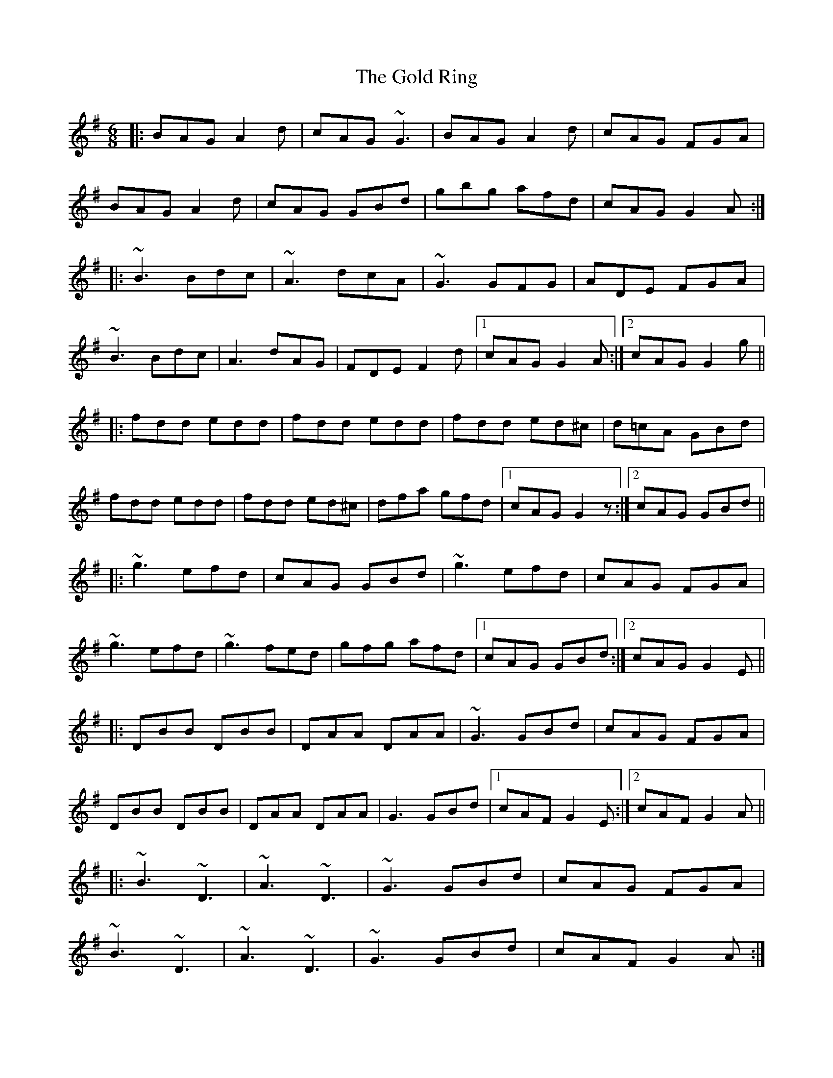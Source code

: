 X: 15668
T: Gold Ring, The
R: jig
M: 6/8
K: Gmajor
|:BAG A2d|cAG ~G3|BAG A2d|cAG FGA|
BAG A2d|cAG GBd|gbg afd|cAG G2A:|
|:~B3 Bdc|~A3 dcA|~G3 GFG|ADE FGA|
~B3 Bdc|A3 dAG|FDE F2d|1 cAG G2A:|2 cAG G2g||
|:fdd edd|fdd edd|fdd ed^c|d=cA GBd|
fdd edd|fdd ed^c|dfa gfd|1 cAG G2z:|2 cAG GBd||
|:~g3 efd|cAG GBd|~g3 efd|cAG FGA|
~g3 efd|~g3 fed|gfg afd|1 cAG GBd:|2 cAG G2E||
|:DBB DBB|DAA DAA|~G3 GBd|cAG FGA|
DBB DBB|DAA DAA|G3 GBd|1 cAF G2E:|2 cAF G2A||
|:~B3 ~D3|~A3 ~D3|~G3 GBd|cAG FGA|
~B3 ~D3|~A3 ~D3|~G3 GBd|cAF G2A:|
|:B2G A2G|d2G G2A|B2G A2G|cAG FGA|
BAG AGF|GFD FGA|fag fed|cAF G2A:|

